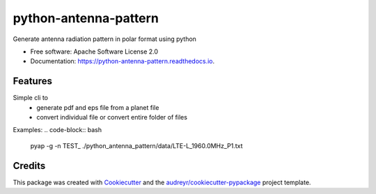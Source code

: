 ======================
python-antenna-pattern
======================


.. image:: https://img.shields.io/pypi/v/python_antenna_pattern.svg
        :target: https://pypi.python.org/pypi/python_antenna_pattern

.. image:: https://img.shields.io/travis/tyc85/python_antenna_pattern.svg
        :target: https://travis-ci.com/tyc85/python_antenna_pattern

.. image:: https://readthedocs.org/projects/python-antenna-pattern/badge/?version=latest
        :target: https://python-antenna-pattern.readthedocs.io/en/latest/?badge=latest
        :alt: Documentation Status


.. image:: https://pyup.io/repos/github/tyc85/python_antenna_pattern/shield.svg
     :target: https://pyup.io/repos/github/tyc85/python_antenna_pattern/
     :alt: Updates



Generate antenna radiation pattern in polar format using python


* Free software: Apache Software License 2.0
* Documentation: https://python-antenna-pattern.readthedocs.io.


Features
--------

Simple cli to 
 * generate pdf and eps file from a planet file
 * convert individual file or convert entire folder of files

Examples:
.. code-block:: bash
   pyap -g -n TEST_ ./python_antenna_pattern/data/LTE-L_1960.0MHz_P1.txt  



Credits
-------

This package was created with Cookiecutter_ and the `audreyr/cookiecutter-pypackage`_ project template.

.. _Cookiecutter: https://github.com/audreyr/cookiecutter
.. _`audreyr/cookiecutter-pypackage`: https://github.com/audreyr/cookiecutter-pypackage
